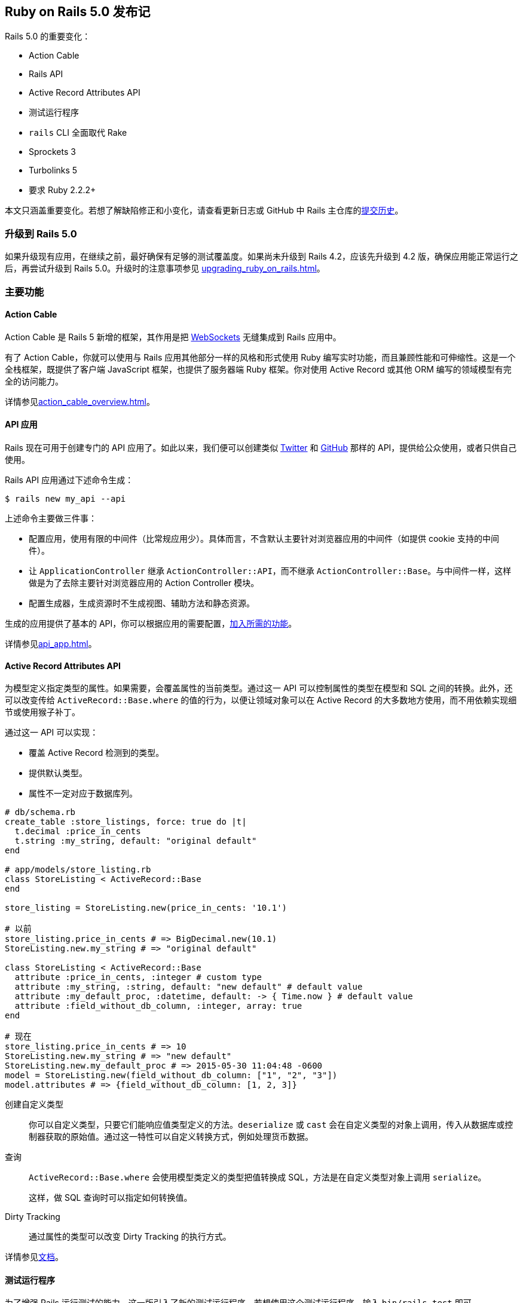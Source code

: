 [[ruby-on-rails-5-0-release-notes]]
== Ruby on Rails 5.0 发布记

// 安道翻译

[.chapter-abstract]
--
Rails 5.0 的重要变化：

- Action Cable
- Rails API
- Active Record Attributes API
- 测试运行程序
- `rails` CLI 全面取代 Rake
- Sprockets 3
- Turbolinks 5
- 要求 Ruby 2.2.2+

本文只涵盖重要变化。若想了解缺陷修正和小变化，请查看更新日志或 GitHub 中 Rails 主仓库的link:https://github.com/rails/rails/commits/5-0-stable[提交历史]。
--

[[upgrading-to-rails-5-0]]
=== 升级到 Rails 5.0

如果升级现有应用，在继续之前，最好确保有足够的测试覆盖度。如果尚未升级到 Rails 4.2，应该先升级到 4.2 版，确保应用能正常运行之后，再尝试升级到 Rails 5.0。升级时的注意事项参见 <<upgrading_ruby_on_rails#upgrading-from-rails-4-2-to-rails-5-0>>。

[[major-features]]
=== 主要功能

[[action-cable]]
==== Action Cable

Action Cable 是 Rails 5 新增的框架，其作用是把 https://en.wikipedia.org/wiki/WebSocket[WebSockets] 无缝集成到 Rails 应用中。

有了 Action Cable，你就可以使用与 Rails 应用其他部分一样的风格和形式使用 Ruby 编写实时功能，而且兼顾性能和可伸缩性。这是一个全栈框架，既提供了客户端 JavaScript 框架，也提供了服务器端 Ruby 框架。你对使用 Active Record 或其他 ORM 编写的领域模型有完全的访问能力。

详情参见<<action_cable_overview#action-cable-overview>>。

[[api-applications]]
==== API 应用

Rails 现在可用于创建专门的 API 应用了。如此以来，我们便可以创建类似 https://dev.twitter.com/[Twitter] 和 http://developer.github.com/[GitHub] 那样的 API，提供给公众使用，或者只供自己使用。

Rails API 应用通过下述命令生成：

[source,sh]
----
$ rails new my_api --api
----

上述命令主要做三件事：

- 配置应用，使用有限的中间件（比常规应用少）。具体而言，不含默认主要针对浏览器应用的中间件（如提供 cookie 支持的中间件）。
- 让 `ApplicationController` 继承 `ActionController::API`，而不继承 `ActionController::Base`。与中间件一样，这样做是为了去除主要针对浏览器应用的 Action Controller 模块。
- 配置生成器，生成资源时不生成视图、辅助方法和静态资源。

生成的应用提供了基本的 API，你可以根据应用的需要配置，<<api_app#using-rails-for-api-only-applications,加入所需的功能>>。

详情参见<<api_app#using-rails-for-api-only-applications>>。

[[active-record-attributes-api]]
==== Active Record Attributes API

为模型定义指定类型的属性。如果需要，会覆盖属性的当前类型。通过这一 API 可以控制属性的类型在模型和 SQL 之间的转换。此外，还可以改变传给 `ActiveRecord::Base.where` 的值的行为，以便让领域对象可以在 Active Record 的大多数地方使用，而不用依赖实现细节或使用猴子补丁。

通过这一 API 可以实现：

- 覆盖 Active Record 检测到的类型。
- 提供默认类型。
- 属性不一定对应于数据库列。

[source,ruby]
----
# db/schema.rb
create_table :store_listings, force: true do |t|
  t.decimal :price_in_cents
  t.string :my_string, default: "original default"
end

# app/models/store_listing.rb
class StoreListing < ActiveRecord::Base
end

store_listing = StoreListing.new(price_in_cents: '10.1')

# 以前
store_listing.price_in_cents # => BigDecimal.new(10.1)
StoreListing.new.my_string # => "original default"

class StoreListing < ActiveRecord::Base
  attribute :price_in_cents, :integer # custom type
  attribute :my_string, :string, default: "new default" # default value
  attribute :my_default_proc, :datetime, default: -> { Time.now } # default value
  attribute :field_without_db_column, :integer, array: true
end

# 现在
store_listing.price_in_cents # => 10
StoreListing.new.my_string # => "new default"
StoreListing.new.my_default_proc # => 2015-05-30 11:04:48 -0600
model = StoreListing.new(field_without_db_column: ["1", "2", "3"])
model.attributes # => {field_without_db_column: [1, 2, 3]}
----

创建自定义类型::  你可以自定义类型，只要它们能响应值类型定义的方法。`deserialize` 或 `cast` 会在自定义类型的对象上调用，传入从数据库或控制器获取的原始值。通过这一特性可以自定义转换方式，例如处理货币数据。

查询:: `ActiveRecord::Base.where` 会使用模型类定义的类型把值转换成 SQL，方法是在自定义类型对象上调用 `serialize`。
+
这样，做 SQL 查询时可以指定如何转换值。

Dirty Tracking:: 通过属性的类型可以改变 Dirty Tracking 的执行方式。

详情参见link:http://api.rubyonrails.org/v5.0.1/classes/ActiveRecord/Attributes/ClassMethods.html[文档]。

[[test-runner]]
==== 测试运行程序

为了增强 Rails 运行测试的能力，这一版引入了新的测试运行程序。若想使用这个测试运行程序，输入 `bin/rails test` 即可。

这个测试运行程序受 `RSpec`、`minitest-reporters` 和 `maxitest` 等启发，包含下述主要优势：

- 通过测试的行号运行单个测试。
- 指定多个行号，运行多个测试。
- 改进失败消息，也便于重新运行失败的测试。
- 指定 `-f` 选项，尽早失败，一旦发现失败就停止测试，而不是等到整个测试组件运行完毕。
- 指定 `-d` 选项，等到测试全部运行完毕再显示输出。
- 指定 `-b` 选项，输出完整的异常回溯信息。
- 与 `Minitest` 集成，允许指定 `-s` 选项测试种子数据，指定 `-n` 选项运行指定名称的测试，指定 `-v` 选项输出更详细的信息，等等。
- 以不同颜色显示测试输出。

[[railties]]
=== Railties

变化详情参见 https://github.com/rails/rails/blob/5-0-stable/railties/CHANGELOG.md[Changelog]。

[[railties-removals]]
==== 删除

- 删除对 `debugger` 的支持，换用 `byebug`。因为 Ruby 2.2 不支持 `debugger`。（link:https://github.com/rails/rails/commit/93559da4826546d07014f8cfa399b64b4a143127[提交]）
- 删除弃用的 `test:all` 和 `test:all:db` 任务。（link:https://github.com/rails/rails/commit/f663132eef0e5d96bf2a58cec9f7c856db20be7c[提交]）
- 删除弃用的 `Rails::Rack::LogTailer`。（link:https://github.com/rails/rails/commit/c564dcb75c191ab3d21cc6f920998b0d6fbca623[提交]）
- 删除弃用的 `RAILS_CACHE` 常量。（link:https://github.com/rails/rails/commit/b7f856ce488ef8f6bf4c12bb549f462cb7671c08[提交]）
- 删除弃用的 `serve_static_assets` 配置。（link:https://github.com/rails/rails/commit/463b5d7581ee16bfaddf34ca349b7d1b5878097c[提交]）
- 删除 `doc:app`、`doc:rails` 和 `doc:gudies` 三个文档任务。（link:https://github.com/rails/rails/commit/cd7cc5254b090ccbb84dcee4408a5acede25ef2a[提交]）
- 从默认栈中删除 `Rack::ContentLength` 中间件。（link:https://github.com/rails/rails/commit/56903585a099ab67a7acfaaef0a02db8fe80c450[提交]）

[[railties-deprecations]]
==== 弃用

- 弃用 `config.static_cache_control`，换成 `config.public_file_server.headers`。（link:https://github.com/rails/rails/pull/19135[拉取请求]）
- 弃用 `config.serve_static_files`，换成 `config.public_file_server.enabled`。（link:https://github.com/rails/rails/pull/22173[拉取请求]）
- 弃用 `rails` 命名空间下的任务，换成 `app` 命名空间（例如，`rails:update` 和 `rails:template` 任务变成了 `app:update` 和 `app:template`）。（link:https://github.com/rails/rails/pull/23439[拉取请求]）

[[railties-notable-changes]]
==== 重要变化

- 添加 Rails 测试运行程序 `bin/rails test`。（link:https://github.com/rails/rails/pull/19216[拉取请求]）
- 新生成的应用和插件的自述文件使用 Markdown 格式。（link:https://github.com/rails/rails/commit/89a12c931b1f00b90e74afffcdc2fc21f14ca663[提交]，link:https://github.com/rails/rails/pull/22068[拉取请求]）
- 添加 `bin/rails restart` 任务，通过 touch `tmp/restart.txt` 文件重启 Rails 应用。（link:https://github.com/rails/rails/pull/18965[拉取请求]）
- 添加 `bin/rails initializers` 任务，按照 Rails 调用的顺序输出所有初始化脚本。（link:https://github.com/rails/rails/pull/19323[拉取请求]）
- 添加 `bin/rails dev:cache` 任务，在开发环境启用或禁用缓存。（link:https://github.com/rails/rails/pull/20961[拉取请求]）
- 添加 `bin/update` 脚本，自动更新开发环境。（link:https://github.com/rails/rails/pull/20972[拉取请求]）
- 通过 `bin/rails` 代理 Rake 任务。（link:https://github.com/rails/rails/pull/22457[拉取请求]，link:https://github.com/rails/rails/pull/22288[拉取请求]）
- 新生成的应用在 Linux 和 macOS 中启用文件系统事件监控。把 `--skip-listen` 传给生成器可以禁用这一功能。（link:https://github.com/rails/rails/commit/de6ad5665d2679944a9ee9407826ba88395a1003[提交]，link:https://github.com/rails/rails/commit/94dbc48887bf39c241ee2ce1741ee680d773f202[提交]）
- 使用环境变量 `RAILS_LOG_TO_STDOUT` 把生产环境的日志输出到 STDOUT。（link:https://github.com/rails/rails/pull/23734[拉取请求]）
- 新应用通过 IncludeSudomains 首部启用 HSTS。（link:https://github.com/rails/rails/pull/23852[拉取请求]）
- 应用生成器创建一个名为 `config/spring.rb` 的新文件，告诉 Spring 监视其他常见的文件。（link:https://github.com/rails/rails/commit/b04d07337fd7bc17e88500e9d6bcd361885a45f8[提交]）
- 添加 `--skip-action-mailer`，生成新应用时不生成 Action Mailer。（link:https://github.com/rails/rails/pull/18288[拉取请求]）
- 删除 `tmp/sessions` 目录，以及与之对应的 Rake 清理任务。（link:https://github.com/rails/rails/pull/18314[拉取请求]）
- 让脚手架生成的 `_form.html.erb` 使用局部变量。（link:https://github.com/rails/rails/pull/13434[拉取请求]）
- 禁止在生产环境自动加载类。（link:https://github.com/rails/rails/commit/a71350cae0082193ad8c66d65ab62e8bb0b7853b[提交]）

[[action-pack]]
=== Action Pack

变化详情参见 https://github.com/rails/rails/blob/5-0-stable/actionpack/CHANGELOG.md[Changelog]。

[[action-pack-removals]]
==== 删除

- 删除 `ActionDispatch::Request::Utils.deep_munge`。（link:https://github.com/rails/rails/commit/52cf1a71b393486435fab4386a8663b146608996[提交]）
- 删除 `ActionController::HideActions`。（link:https://github.com/rails/rails/pull/18371[拉取请求]）
- 删除占位方法 `respond_to` 和 `respond_with`，提取为 https://github.com/plataformatec/responders[`responders`] gem。(link:https://github.com/rails/rails/commit/afd5e9a7ff0072e482b0b0e8e238d21b070b6280[提交])
- 删除弃用的断言文件。（link:https://github.com/rails/rails/commit/92e27d30d8112962ee068f7b14aa7b10daf0c976[提交]）
- 不再允许在 URL 辅助方法中使用字符串键。（link:https://github.com/rails/rails/commit/34e380764edede47f7ebe0c7671d6f9c9dc7e809[提交]）
- 删除弃用的 `*_path` 辅助方法的 `only_path` 选项。（link:https://github.com/rails/rails/commit/e4e1fd7ade47771067177254cb133564a3422b8a[提交]）
- 删除弃用的 `NamedRouteCollection#helpers`。（link:https://github.com/rails/rails/commit/2cc91c37bc2e32b7a04b2d782fb8f4a69a14503f[提交]）
- 不再允许使用不带 `#` 的 `:to` 选项定义路由。（link:https://github.com/rails/rails/commit/1f3b0a8609c00278b9a10076040ac9c90a9cc4a6[提交]）
- 删除弃用的 `ActionDispatch::Response#to_ary`。（link:https://github.com/rails/rails/commit/4b19d5b7bcdf4f11bd1e2e9ed2149a958e338c01[提交]）
- 删除弃用的 `ActionDispatch::Request#deep_munge`。（link:https://github.com/rails/rails/commit/7676659633057dacd97b8da66e0d9119809b343e[提交]）
- 删除弃用的 `ActionDispatch::Http::Parameters#symbolized_path_parameters`。（link:https://github.com/rails/rails/commit/7fe7973cd8bd119b724d72c5f617cf94c18edf9e[提交]）
- 不再允许在控制器测试中使用 `use_route` 选项。（link:https://github.com/rails/rails/commit/e4cfd353a47369dd32198b0e67b8cbb2f9a1c548[提交]）
- 删除 `assigns` 和 `assert_template`，提取为 https://github.com/rails/rails-controller-testing[`rails-controller-testing`] gem 中。（link:https://github.com/rails/rails/pull/20138[拉取请求]）

[[action-pack-deprecations]]
==== 弃用

- 弃用所有 `*_filter` 回调，换成 `*_action`。（link:https://github.com/rails/rails/pull/18410[拉取请求]）
- 弃用 `*_via_redirect` 集成测试方法。请在请求后手动调用 `follow_redirect!`，效果一样。（link:https://github.com/rails/rails/pull/18693[拉取请求]）
- 弃用 `AbstractController#skip_action_callback`，换成单独的 `skip_callback` 方法。（link:https://github.com/rails/rails/pull/19060[拉取请求]）
- 弃用 `render` 方法的 `:nothing` 选项。（link:https://github.com/rails/rails/pull/20336[拉取请求]）
- 以前，`head` 方法的第一个参数是一个 散列，而且可以设定默认的状态码；现在弃用了。（link:https://github.com/rails/rails/pull/20407[拉取请求]）
- 弃用通过字符串或符号指定中间件类名。直接使用类名。（link:https://github.com/rails/rails/commit/83b767ce[提交]）
- 弃用通过常量访问 MIME 类型（如 `Mime::HTML`）。换成通过下标和符号访问（如 `Mime[:html]`）。（link:https://github.com/rails/rails/pull/21869[拉取请求]）
- 弃用 `redirect_to :back`，换成 `redirect_back`。后者必须指定 `fallback_location` 参数，从而避免出现 `RedirectBackError` 异常。（link:https://github.com/rails/rails/pull/22506[拉取请求]）
- `ActionDispatch::IntegrationTest` 和 `ActionController::TestCase` 弃用位置参数，换成关键字参数。（link:https://github.com/rails/rails/pull/18323[拉取请求]）
- 弃用 `:controller` 和 `:action` 路径参数。（link:https://github.com/rails/rails/pull/23980[拉取请求]）
- 弃用控制器实例的 `env` 方法。（link:https://github.com/rails/rails/commit/05934d24aff62d66fc62621aa38dae6456e276be[提交]）
- 启用了 `ActionDispatch::ParamsParser`，而且从中间件栈中删除了。若想配置参数解析程序，使用 `ActionDispatch::Request.parameter_parsers=`。（link:https://github.com/rails/rails/commit/38d2bf5fd1f3e014f2397898d371c339baa627b1[提交]，link:https://github.com/rails/rails/commit/5ed38014811d4ce6d6f957510b9153938370173b[提交]）

[[action-pack-notable-changes]]
==== 重要变化

- 添加 `ActionController::Renderer`，在控制器动作之外渲染任意模板。（link:https://github.com/rails/rails/pull/18546[拉取请求]）
- 把 `ActionController::TestCase` 和 `ActionDispatch::Integration` 的 HTTP 请求方法的参数换成关键字参数。（link:https://github.com/rails/rails/pull/18323[拉取请求]）
- 为 Action Controller 添加 `http_cache_forever`，缓存响应，永不过期。（link:https://github.com/rails/rails/pull/18394[拉取请求]）
- 为获取请求设备提供更友好的方式。（link:https://github.com/rails/rails/pull/18939[拉取请求]）
- 对没有模板的动作来说，渲染 `head :no_content`，而不是抛出异常。（link:https://github.com/rails/rails/pull/19377[拉取请求]）
- 支持覆盖控制器默认的表单构建程序。（link:https://github.com/rails/rails/pull/19736[拉取请求]）
- 添加对只提供 API 的应用的支持。添加 `ActionController::API`，在这类应用中取代 `ActionController::Base`。（link:https://github.com/rails/rails/pull/19832[拉取请求]）
- `ActionController::Parameters` 不再继承自 `HashWithIndifferentAccess`。（link:https://github.com/rails/rails/pull/20868[拉取请求]）
- 减少 `config.force_ssl` 和 `config.ssl_options` 的危险性，更便于禁用。（link:https://github.com/rails/rails/pull/21520[拉取请求]）
- 允许 `ActionDispatch::Static` 返回任意首部。（link:https://github.com/rails/rails/pull/19135[拉取请求]）
- 把 `protect_from_forgery` 提供的保护措施默认设为 `false`。（link:https://github.com/rails/rails/commit/39794037817703575c35a75f1961b01b83791191[提交]）
- `ActionController::TestCase` 将在 Rails 5.1 中移除，制成单独的 gem。换用 `ActionDispatch::IntegrationTest`。（link:https://github.com/rails/rails/commit/4414c5d1795e815b102571425974a8b1d46d932d[提交]）
- Rails 默认生成弱 ETag。（link:https://github.com/rails/rails/pull/17573[拉取请求]）
- 如果控制器动作没有显式调用 `render`，而且没有对应的模板，隐式渲染 `head :no_content`，不再抛出异常。（link:https://github.com/rails/rails/pull/19377[拉取请求]，link:https://github.com/rails/rails/pull/23827[拉取请求]）
- 添加一个选项，为每个表单指定单独的 CSRF 令牌。（link:https://github.com/rails/rails/pull/22275[拉取请求]）
- 为集成测试添加请求编码和响应解析功能。（link:https://github.com/rails/rails/pull/21671[拉取请求]）
- 添加 `ActionController#helpers`，在控制器层访问视图上下文。（link:https://github.com/rails/rails/pull/24866[拉取请求]）
- 不用的闪现消息在存入会话之前删除。（link:https://github.com/rails/rails/pull/18721[拉取请求]）
- 让 `fresh_when` 和 `stale?` 支持解析记录集合。（link:https://github.com/rails/rails/pull/18374[拉取请求]）
- `ActionController::Live` 变成一个 `ActiveSupport::Concern`。这意味着，不能直接将其引入其他模块，而不使用 `ActiveSupport::Concern` 扩展，否则，`ActionController::Live` 在生产环境无效。有些人还可能会使用其他模块引入处理 `Warden`/`Devise` 身份验证失败的特殊代码，因为中间件无法捕获派生的线程抛出的 `:warden` 异常——使用 `ActionController::Live` 时就是如此。（link:https://github.com/rails/rails/issues/25581[详情]）
- 引入 `Response#strong_etag=` 和 `#weak_etag=`，以及 `fresh_when` 和 `stale?` 的相应选项。（link:https://github.com/rails/rails/pull/24387[拉取请求]）

[[action-view]]
=== Action View

变化详情参见 https://github.com/rails/rails/blob/5-0-stable/actionview/CHANGELOG.md[Changelog]。

[[action-view-removals]]
==== 删除

- 删除弃用的 `AbstractController::Base::parent_prefixes`。（link:https://github.com/rails/rails/commit/34bcbcf35701ca44be559ff391535c0dd865c333[提交]）
- 删除 `ActionView::Helpers::RecordTagHelper`，提取为 https://github.com/rails/record_tag_helper[`record_tag_helper`] gem。（link:https://github.com/rails/rails/pull/18411[拉取请求]）
- 删除 `translate` 辅助方法的 `:rescue_format` 选项，因为 I18n 不再支持。（link:https://github.com/rails/rails/pull/20019[拉取请求]）

[[action-view-notable-changes]]
==== 重要变化

- 把默认的模板处理程序由 `ERB` 改为 `Raw`。（link:https://github.com/rails/rails/commit/4be859f0fdf7b3059a28d03c279f03f5938efc80[提交]）
- 对集合的渲染可以缓存，而且可以一次获取多个局部视图。（link:https://github.com/rails/rails/pull/18948[拉取请求]，link:https://github.com/rails/rails/commit/e93f0f0f133717f9b06b1eaefd3442bd0ff43985[提交]）
- 为显式依赖增加通配符匹配。（link:https://github.com/rails/rails/pull/20904[拉取请求]）
- 把 `disable_with` 设为 `submit` 标签的默认行为。提交后禁用按钮能避免多次提交。（link:https://github.com/rails/rails/pull/21135[拉取请求]）
- 局部模板的名称不再必须是有效的 Ruby 标识符。（link:https://github.com/rails/rails/commit/da9038e[提交]）
- `datetime_tag` 辅助方法现在生成类型为 `datetime-local` 的 `input` 标签。（link:https://github.com/rails/rails/pull/25469[拉取请求]）

[[action-mailer]]
=== Action Mailer

变化详情参见 https://github.com/rails/rails/blob/5-0-stable/actionmailer/CHANGELOG.md[Changelog]。

[[action-mailer-removals]]
==== 删除

- 删除邮件视图中弃用的 `*_path` 辅助方法。（link:https://github.com/rails/rails/commit/d282125a18c1697a9b5bb775628a2db239142ac7[提交]）
- 删除弃用的 `deliver` 和 `deliver!` 方法。（link:https://github.com/rails/rails/commit/755dcd0691f74079c24196135f89b917062b0715[提交]）

[[action-mailer-notable-changes]]
==== 重要变化

- 查找模板时会考虑默认的本地化设置和 I18n 后备机制。（link:https://github.com/rails/rails/commit/ecb1981b[提交]）
- 为生成器创建的邮件程序添加 `_mailer` 后缀，让命名约定与控制器和作业相同。（link:https://github.com/rails/rails/pull/18074[拉取请求]）
- 添加 `assert_enqueued_emails` 和 `assert_no_enqueued_emails`。（link:https://github.com/rails/rails/pull/18403[拉取请求]）
- 添加 `config.action_mailer.deliver_later_queue_name` 选项，配置邮件程序队列的名称。（link:https://github.com/rails/rails/pull/18587[拉取请求]）
- 支持片段缓存 Action Mailer 视图。新增 `config.action_mailer.perform_caching` 选项，设定是否缓存邮件模板。（link:https://github.com/rails/rails/pull/22825[拉取请求]）

[[active-record]]
=== Active Record

变化详情参见 https://github.com/rails/rails/blob/5-0-stable/activerecord/CHANGELOG.md[Changelog]。

[[active-record-removals]]
==== 删除

- 不再允许使用嵌套数组作为查询值。（link:https://github.com/rails/rails/pull/17919[拉取请求]）
- 删除弃用的 `ActiveRecord::Tasks::DatabaseTasks#load_schema`，替换为 `ActiveRecord::Tasks::DatabaseTasks#load_schema_for`。（link:https://github.com/rails/rails/commit/ad783136d747f73329350b9bb5a5e17c8f8800da[提交]）
- 删除弃用的 `serialized_attributes`。（link:https://github.com/rails/rails/commit/82043ab53cb186d59b1b3be06122861758f814b2[提交]）
- 删除 `has_many :through` 弃用的自动计数器缓存。（link:https://github.com/rails/rails/commit/87c8ce340c6c83342df988df247e9035393ed7a0[提交]）
- 删除弃用的 `sanitize_sql_hash_for_conditions`。（link:https://github.com/rails/rails/commit/3a59dd212315ebb9bae8338b98af259ac00bbef3[提交]）
- 删除弃用的 `Reflection#source_macro`。（link:https://github.com/rails/rails/commit/ede8c199a85cfbb6457d5630ec1e285e5ec49313[提交]）
- 删除弃用的 `symbolized_base_class` 和 `symbolized_sti_name`。（link:https://github.com/rails/rails/commit/9013e28e52eba3a6ffcede26f85df48d264b8951[提交]）
- 删除弃用的 `ActiveRecord::Base.disable_implicit_join_references=`。（link:https://github.com/rails/rails/commit/0fbd1fc888ffb8cbe1191193bf86933110693dfc[提交]）
- 不再允许使用字符串存取方法访问连接规范。（link:https://github.com/rails/rails/commit/efdc20f36ccc37afbb2705eb9acca76dd8aabd4f[提交]）
- 不再预加载依赖实例的关联。（link:https://github.com/rails/rails/commit/4ed97979d14c5e92eb212b1a629da0a214084078[提交]）
- PostgreSQL 值域不再排除下限。（link:https://github.com/rails/rails/commit/a076256d63f64d194b8f634890527a5ed2651115[提交]）
- 删除通过缓存的 Arel 修改关系时的弃用消息。现在抛出 `ImmutableRelation` 异常。（link:https://github.com/rails/rails/commit/3ae98181433dda1b5e19910e107494762512a86c[提交]）
- 从核心中删除 `ActiveRecord::Serialization::XmlSerializer`，提取到 https://github.com/rails/activemodel-serializers-xml[`activemodel-serializers-xml`] gem 中。（link:https://github.com/rails/rails/pull/21161[拉取请求]）
- 核心不再支持旧的 `mysql` 数据库适配器。多数用户应该使用 `mysql2`。找到维护人员后，会把对 `mysql` 的支持制成单独的 gem。（link:https://github.com/rails/rails/pull/22642[拉取请求]，link:https://github.com/rails/rails/pull/22715[拉取请求]）
- 不再支持 `protected_attributes` gem。（link:https://github.com/rails/rails/commit/f4fbc0301021f13ae05c8e941c8efc4ae351fdf9[提交]）
- 不再支持低于 9.1 版的 PostgreSQL。（link:https://github.com/rails/rails/pull/23434[拉取请求]）
- 不再支持 `activerecord-deprecated_finders` gem。（link:https://github.com/rails/rails/commit/78dab2a8569408658542e462a957ea5a35aa4679[提交]）
- 删除 `ActiveRecord::ConnectionAdapters::Column::TRUE_VALUES` 常量。（link:https://github.com/rails/rails/commit/a502703c3d2151d4d3b421b29fefdac5ad05df61[提交]）

[[active-record-deprecations]]
==== 弃用

- 弃用在查询中把类作为值传递。应该传递字符串。（link:https://github.com/rails/rails/pull/17916[拉取请求]）
- 弃用通过返回 `false` 停止 Active Record 回调链。建议的方式是 `throw(:abort)`。（link:https://github.com/rails/rails/pull/17227[拉取请求]）
- 弃用 `ActiveRecord::Base.errors_in_transactional_callbacks=`。（link:https://github.com/rails/rails/commit/07d3d402341e81ada0214f2cb2be1da69eadfe72[提交]）
- 弃用 `Relation#uniq`，换用 `Relation#distinct`。（link:https://github.com/rails/rails/commit/adfab2dcf4003ca564d78d4425566dd2d9cd8b4f[提交]）
- 弃用 PostgreSQL 的 `:point` 类型，换成返回 `Point` 对象，而不是数组。（link:https://github.com/rails/rails/pull/20448[拉取请求]）
- 弃用通过为关联方法传入一个真值参数强制重新加载关联。（link:https://github.com/rails/rails/pull/20888[拉取请求]）
- 弃用关联的错误键 `restrict_dependent_destroy`，换成更好的键名。（link:https://github.com/rails/rails/pull/20668[拉取请求]）
- `#tables` 的同步行为。（link:https://github.com/rails/rails/pull/21601[拉取请求]）
- 弃用 `SchemaCache#tables`、`SchemaCache#table_exists?` 和 `SchemaCache#clear_table_cache!`，换成相应的数据源方法。（link:https://github.com/rails/rails/pull/21715[拉取请求]）
- 弃用 SQLite3 和 MySQL 适配器的 `connection.tables`。（link:https://github.com/rails/rails/pull/21601[拉取请求]）
- 弃用把参数传给 `#tables`：在某些适配器中（mysql2、sqlite3），它返回表和视图，而其他适配器（postgresql）只返回表。为了保持行为一致，未来 `#tables` 只返回表。（link:https://github.com/rails/rails/pull/21601[拉取请求]）
- 弃用 `table_exists?` 方法：它既检查表，也检查视图。为了与 `#tables` 的行为一致，未来 `#table_exists?` 只检查表。（link:https://github.com/rails/rails/pull/21601[拉取请求]）
- 弃用 `find_nth` 方法的 `offset` 参数。请在关系上使用 `offset` 方法。（link:https://github.com/rails/rails/pull/22053[拉取请求]）
- 弃用 `DatabaseStatements` 中的 `{insert|update|delete}_sql`。换用公开方法 `{insert|update|delete}`。（link:https://github.com/rails/rails/pull/23086[拉取请求]）
- 弃用 `use_transactional_fixtures`，换成更明确的 `use_transactional_tests`。（link:https://github.com/rails/rails/pull/19282[拉取请求]）
- 弃用把一列传给 `ActiveRecord::Connection#quote`。（link:https://github.com/rails/rails/commit/7bb620869725ad6de603f6a5393ee17df13aa96c[提交]）
- 为 `find_in_batches` 方法添加与 `start` 参数对应的 `end` 参数，指定在哪里停止批量处理。（link:https://github.com/rails/rails/pull/12257[拉取请求]）

[[active-record-notable-changes]]
==== 重要变化

- 创建表时为 `references` 添加 `foreign_key` 选项。（link:https://github.com/rails/rails/commit/99a6f9e60ea55924b44f894a16f8de0162cf2702[提交]）
- 新的 Attributes API。（link:https://github.com/rails/rails/commit/8c752c7ac739d5a86d4136ab1e9d0142c4041e58[提交]）
- 为 `enum` 添加 `:_prefix`/`:_suffix` 选项。（link:https://github.com/rails/rails/pull/19813[拉取请求]，link:https://github.com/rails/rails/pull/20999[拉取请求]）
- 为 `ActiveRecord::Relation` 添加 `#cache_key` 方法。（link:https://github.com/rails/rails/pull/20884[拉取请求]）
- 把 `timestamps` 默认的 `null` 值改为 `false`。（link:https://github.com/rails/rails/commit/a939506f297b667291480f26fa32a373a18ae06a[提交]）
- 添加 `ActiveRecord::SecureToken`，在模型中使用 `SecureRandom` 为属性生成唯一令牌。（link:https://github.com/rails/rails/pull/18217[拉取请求]）
- 为 `drop_table` 添加 `:if_exists` 选项。（link:https://github.com/rails/rails/pull/18597[拉取请求]）
- 添加 `ActiveRecord::Base#accessed_fields`，在模型中只从数据库中选择数据时快速查看读取哪些字段。（link:https://github.com/rails/rails/commit/be9b68038e83a617eb38c26147659162e4ac3d2c[提交]）
- 为 `ActiveRecord::Relation` 添加 `#or` 方法，允许在 `WHERE` 或 `HAVING` 子句中使用 `OR` 运算符。（link:https://github.com/rails/rails/commit/b0b37942d729b6bdcd2e3178eda7fa1de203b3d0[提交]）
- 添加 `ActiveRecord::Base.suppress`，禁止在指定的块执行时保存接收者。（link:https://github.com/rails/rails/pull/18910[拉取请求]）
- 如果关联的对象不存在，`belongs_to` 现在默认触发验证错误。在具体的关联中可以通过 `optional: true` 选项禁止这一行为。因为添加了 `optional` 选项，所以弃用了 `required` 选项。（link:https://github.com/rails/rails/pull/18937[拉取请求]）
- 添加 `config.active_record.dump_schemas` 选项，用于配置 `db:structure:dump` 的行为。（link:https://github.com/rails/rails/pull/19347[拉取请求]）
- 添加 `config.active_record.warn_on_records_fetched_greater_than` 选项。（link:https://github.com/rails/rails/pull/18846[拉取请求]）
- 为 MySQL 添加原生支持的 JSON 数据类型。（link:https://github.com/rails/rails/pull/21110[拉取请求]）
- 支持在 PostgreSQL 中并发删除索引。（link:https://github.com/rails/rails/pull/21317[拉取请求]）
- 为连接适配器添加 `#views` 和 `#view_exists?` 方法。（link:https://github.com/rails/rails/pull/21609[拉取请求]）
- 添加 `ActiveRecord::Base.ignored_columns`，让一些列对 Active Record 不可见。（link:https://github.com/rails/rails/pull/21720[拉取请求]）
- 添加 `connection.data_sources` 和 `connection.data_source_exists?`。这两个方法判断什么关系可以用于支持 Active Record 模型（通常是表和视图）。（link:https://github.com/rails/rails/pull/21715[拉取请求]）
- 允许在 YAML 固件文件中设定模型类。（link:https://github.com/rails/rails/pull/20574[拉取请求]）
- 生成数据库迁移时允许把 `uuid` 用作主键。（link:https://github.com/rails/rails/pull/21762[拉取请求]）
- 添加 `ActiveRecord::Relation#left_joins` 和 `ActiveRecord::Relation#left_outer_joins`。（link:https://github.com/rails/rails/pull/12071[拉取请求]）
- 添加 `after_{create,update,delete}_commit` 回调。（link:https://github.com/rails/rails/pull/22516[拉取请求]）
- 为迁移类添加版本，这样便可以修改参数的默认值，而不破坏现有的迁移，或者通过弃用循环强制重写。（link:https://github.com/rails/rails/pull/21538[拉取请求]）
- 现在，`ApplicationRecord` 是应用中所有模型的超类，这与控制器一样，控制器是 `ApplicationController` 的子类，而不是 `ActionController::Base`。因此，应用可以在一处全局配置模型的行为。（link:https://github.com/rails/rails/pull/22567[拉取请求]）
- 添加 `#second_to_last` 和 `#third_to_last` 方法。（link:https://github.com/rails/rails/pull/23583[拉取请求]）
- 允许通过存储在 PostgreSQL 和 MySQL 数据库元数据中的注释注解数据库对象。（link:https://github.com/rails/rails/pull/22911[拉取请求]）
- 为 `mysql2` 适配器（0.4.4+）添加预处理语句支持。以前只支持弃用的 `mysql` 适配器。若想启用，在 `config/database.yml` 中设定 `prepared_statements: true`。（link:https://github.com/rails/rails/pull/23461[拉取请求]）
- 允许在关系对象上调用 `ActionRecord::Relation#update`，在关系涉及的所有对象上运行回调。（link:https://github.com/rails/rails/pull/11898[拉取请求]）
- 为 `save` 方法添加 `:touch` 选项，允许保存记录时不更新时间戳。（link:https://github.com/rails/rails/pull/18225[拉取请求]）
- 为 PostgreSQL 添加表达式索引和运算符类支持。（link:https://github.com/rails/rails/commit/edc2b7718725016e988089b5fb6d6fb9d6e16882[提交]）
- 添加 `:index_errors` 选项，为嵌套属性的错误添加索引。（link:https://github.com/rails/rails/pull/19686[拉取请求]）
- 添加对双向销毁依赖的支持。（link:https://github.com/rails/rails/pull/18548[拉取请求]）
- 支持在事务型测试中使用 `after_commit` 回调。（link:https://github.com/rails/rails/pull/18662[拉取请求]）
- 添加 `foreign_key_exists?` 方法，检查表中是否有外键。（link:https://github.com/rails/rails/pull/18662[拉取请求]）
- 为 `touch` 方法添加 `:time` 选项，使用当前时间之外的时间更新记录的时间戳。（link:https://github.com/rails/rails/pull/18956[拉取请求]）
- 修改事务回调，不再抑制错误。在此之前，事务回调抛出的错误会做特殊处理，输出到日志中，除非设定了 `raise_in_transactional_callbacks = true` 选项（最近弃用了）。现在，这些错误不再做特殊处理，而是直接冒泡，与其他回调的行为保持一致。（link:https://github.com/rails/rails/commit/07d3d402341e81ada0214f2cb2be1da69eadfe72[提交]）

[[active-model]]
=== Active Model

变化详情参见 https://github.com/rails/rails/blob/5-0-stable/activemodel/CHANGELOG.md[Changelog]。

[[active-model-removals]]
==== 删除

- 删除弃用的 `ActiveModel::Dirty#reset_#{attribute}` 和 `ActiveModel::Dirty#reset_changes`。（link:https://github.com/rails/rails/commit/37175a24bd508e2983247ec5d011d57df836c743[拉取请求]）
- 删除 XML 序列化，提取到 https://github.com/rails/activemodel-serializers-xml[`activemodel-serializers-xml`] gem 中。（link:https://github.com/rails/rails/pull/21161[拉取请求]）
- 删除 `ActionController::ModelNaming` 模块。（link:https://github.com/rails/rails/pull/18194[拉取请求]）

[[active-model-deprecations]]
==== 弃用

- 弃用通过返回 `false` 停止 Active Model 和 `ActiveModel::Validations` 回调链的方式。推荐的方式是 `throw(:abort)`。（link:https://github.com/rails/rails/pull/17227[拉取请求]）
- 弃用行为不一致的 `ActiveModel::Errors#get`、`ActiveModel::Errors#set` 和 `ActiveModel::Errors#[]=` 方法。（link:https://github.com/rails/rails/pull/18634[拉取请求]）
- 弃用 `validates_length_of` 的 `:tokenizer` 选项，换成普通的 Ruby。（link:https://github.com/rails/rails/pull/19585[拉取请求]）
- 弃用 `ActiveModel::Errors#add_on_empty` 和 `ActiveModel::Errors#add_on_blank`，而且没有替代方法。（link:https://github.com/rails/rails/pull/18996[拉取请求]）

[[active-model-notable-changes]]
==== 重要变化

- 添加 `ActiveModel::Errors#details`，判断哪个验证失败。（link:https://github.com/rails/rails/pull/18322[拉取请求]）
- 把 `ActiveRecord::AttributeAssignment` 提取为 `ActiveModel::AttributeAssignment`，以便把任意对象作为引入的模块使用。（link:https://github.com/rails/rails/pull/10776[拉取请求]）
- 添加 `ActiveModel::Dirty#[attr_name]_previously_changed?` 和 `ActiveModel::Dirty#[attr_name]_previous_change`，更好地访问保存模型后有变的记录。（link:https://github.com/rails/rails/pull/19847[拉取请求]）
- 让 `valid?` 和 `invalid?` 一次验证多个上下文。（link:https://github.com/rails/rails/pull/21069[拉取请求]）
- 让 `validates_acceptance_of` 除了 `1` 之外接受 `true` 为默认值。（link:https://github.com/rails/rails/pull/18439[拉取请求]）

[[active-job]]
=== Active Job

变化详情参见 https://github.com/rails/rails/blob/5-0-stable/activejob/CHANGELOG.md[Changelog]。

[[active-job-notable-changes]]
==== 重要变化

- `ActiveJob::Base.deserialize` 委托给作业类，以便序列化作业时依附任意元数据，并在执行时读取。（link:https://github.com/rails/rails/pull/18260[拉取请求]）
- 允许在单个作业中配置队列适配器，防止相互影响。（link:https://github.com/rails/rails/pull/16992[拉取请求]）
- 生成的作业现在默认继承自 `app/jobs/application_job.rb`。（link:https://github.com/rails/rails/pull/19034[拉取请求]）
- 允许 `DelayedJob`、`Sidekiq`、`qu`、`que` 和 `queue_classic` 把作业 ID 报给 `ActiveJob::Base`，通过 `provider_job_id` 获取。（link:https://github.com/rails/rails/pull/20064[拉取请求]，link:https://github.com/rails/rails/pull/20056[拉取请求]，link:https://github.com/rails/rails/commit/68e3279163d06e6b04e043f91c9470e9259bbbe0[提交]）
- 实现一个简单的 `AsyncJob` 处理程序和相关的 `AsyncAdapter`，把作业队列放入一个 `concurrent-ruby` 线程池。（link:https://github.com/rails/rails/pull/21257[拉取请求]）
- 把默认的适配器由 inline 改为 async。这是更好的默认值，因为测试不会错误地依赖同步行为。（link:https://github.com/rails/rails/commit/625baa69d14881ac49ba2e5c7d9cac4b222d7022[提交]）

[[active-support]]
=== Active Support

变化详情参见 https://github.com/rails/rails/blob/5-0-stable/activesupport/CHANGELOG.md[Changelog]。

[[removals]]
==== 删除

- 删除弃用的 `ActiveSupport::JSON::Encoding::CircularReferenceError`。（link:https://github.com/rails/rails/commit/d6e06ea8275cdc3f126f926ed9b5349fde374b10[提交]）
- 删除弃用的 `ActiveSupport::JSON::Encoding.encode_big_decimal_as_string=` 和 `ActiveSupport::JSON::Encoding.encode_big_decimal_as_string` 方法。（link:https://github.com/rails/rails/commit/c8019c0611791b2716c6bed48ef8dcb177b7869c[提交]）
- 删除弃用的 `ActiveSupport::SafeBuffer#prepend`。（link:https://github.com/rails/rails/commit/e1c8b9f688c56aaedac9466a4343df955b4a67ec[提交]）
- 删除 `Kernel` 中弃用的方法：`silence_stderr`、`silence_stream`、`capture` 和 `quietly`。（link:https://github.com/rails/rails/commit/481e49c64f790e46f4aff3ed539ed227d2eb46cb[提交]）
- 删除弃用的 `active_support/core_ext/big_decimal/yaml_conversions` 文件。（link:https://github.com/rails/rails/commit/98ea19925d6db642731741c3b91bd085fac92241[提交]）
- 删除弃用的 `ActiveSupport::Cache::Store.instrument` 和 `ActiveSupport::Cache::Store.instrument=` 方法。（link:https://github.com/rails/rails/commit/a3ce6ca30ed0e77496c63781af596b149687b6d7[提交]）
- 删除弃用的 `Class#superclass_delegating_accessor`，换用 `Class#class_attribute`。（link:https://github.com/rails/rails/pull/16938[拉取请求]）
- 删除弃用的 `ThreadSafe::Cache`，换用 `Concurrent::Map`。（link:https://github.com/rails/rails/pull/21679[拉取请求]）
- 删除 `Object#itself`，因为 Ruby 2.2 自带了。（link:https://github.com/rails/rails/pull/18244[拉取请求]）

[[deprecations]]
==== 弃用

- 弃用 `MissingSourceFile`，换用 `LoadError`。（link:https://github.com/rails/rails/commit/734d97d2[提交]）
- 弃用 `alias_method_chain`，换用 Ruby 2.0 引入的 `Module#prepend`。（link:https://github.com/rails/rails/pull/19434[拉取请求]）
- 弃用 `ActiveSupport::Concurrency::Latch`，换用 concurrent-ruby 中的 `Concurrent::CountDownLatch`。（link:https://github.com/rails/rails/pull/20866[拉取请求]）
- 弃用 `number_to_human_size` 的 `:prefix` 选项，而且没有替代选项。（link:https://github.com/rails/rails/pull/21191[拉取请求]）
- 弃用 `Module#qualified_const_`，换用内置的 `Module#const_` 方法。（link:https://github.com/rails/rails/pull/17845[拉取请求]）
- 弃用通过字符串定义回调。（link:https://github.com/rails/rails/pull/22598[拉取请求]）
- 弃用 `ActiveSupport::Cache::Store#namespaced_key`、`ActiveSupport::Cache::MemCachedStore#escape_key` 和 `ActiveSupport::Cache::FileStore#key_file_path`，换用 `normalize_key`。（link:https://github.com/rails/rails/pull/22215[拉取请求]，link:https://github.com/rails/rails/commit/a8f773b0[提交]）
- 弃用 `ActiveSupport::Cache::LocaleCache#set_cache_value`，换用 `write_cache_value`。（link:https://github.com/rails/rails/pull/22215[拉取请求]）
- 弃用 `assert_nothing_raised` 的参数。（link:https://github.com/rails/rails/pull/23789[拉取请求]）
- 弃用 `Module.local_constants`，换用 `Module.constants(false)`。（link:https://github.com/rails/rails/pull/23936[拉取请求]）

[[active-support-notable-changes]]
==== 重要变化

- 为 `ActiveSupport::MessageVerifier` 添加 `#verified` 和 `#valid_message?` 方法。（link:https://github.com/rails/rails/pull/17727[拉取请求]）
- 改变回调链停止的方式。现在停止回调链的推荐方式是明确使用 `throw(:abort)`。（link:https://github.com/rails/rails/pull/17227[拉取请求]）
- 新增配置选项 `config.active_support.halt_callback_chains_on_return_false`，指定是否允许在前置回调中停止 ActiveRecord、ActiveModel 和 ActiveModel::Validations 回调链。（link:https://github.com/rails/rails/pull/17227[拉取请求]）
- 把默认的测试顺序由 `:sorted` 改为 `:random`。（link:https://github.com/rails/rails/commit/5f777e4b5ee2e3e8e6fd0e2a208ec2a4d25a960d[提交]）
- 为 `Date`、`Time` 和 `DateTime` 添加 `#on_weekend?`、`#on_weekday?`、`#next_weekday` 及 `#prev_weekday` 方法。（link:https://github.com/rails/rails/pull/18335[拉取请求]，link:https://github.com/rails/rails/pull/23687[拉取请求]）
- 为 `Date`、`Time` 和 `DateTime` 的 `#next_week` 和 `#prev_week` 方法添加 `same_time` 选项。（link:https://github.com/rails/rails/pull/18335[拉取请求]）
- 为 `Date`、`Time` 和 `DateTime` 添加 `#yesterday` 和 `#tomorrow` 对应的 `#prev_day` 和 `#next_day` 方法。
- 添加 `SecureRandom.base58`，生成 base58 字符串。（link:https://github.com/rails/rails/commit/b1093977110f18ae0cafe56c3d99fc22a7d54d1b[提交]）
- 为 `ActiveSupport::TestCase` 添加 `file_fixture`。这样更便于在测试用例中访问示例文件。（link:https://github.com/rails/rails/pull/18658[拉取请求]）
- 为 `Enumerable` 和 `Array` 添加 `#without`，返回一个可枚举对象副本，但是不含指定的元素。（link:https://github.com/rails/rails/pull/19157[拉取请求]）
- 添加 `ActiveSupport::ArrayInquirer` 和 `Array#inquiry`。（link:https://github.com/rails/rails/pull/18939[拉取请求]）
- 添加 `ActiveSupport::TimeZone#strptime`，使用指定的时区解析时间。（link:https://github.com/rails/rails/commit/a5e507fa0b8180c3d97458a9b86c195e9857d8f6[提交]）
- 受 `Integer#zero?` 启发，添加 `Integer#positive?` 和 `Integer#negative?`。（link:https://github.com/rails/rails/commit/e54277a45da3c86fecdfa930663d7692fd083daa[提交]）
- 为 `ActiveSupport::OrderedOptions` 中的读值方法添加炸弹版本，如果没有值，抛出 `KeyError`。（link:https://github.com/rails/rails/pull/20208[拉取请求]）
- 添加 `Time.days_in_year`，返回指定年份中的日数，如果没有参数，返回当前年份。（link:https://github.com/rails/rails/commit/2f4f4d2cf1e4c5a442459fc250daf66186d110fa[提交]）
- 添加一个文件事件监视程序，异步监测应用源码、路由、本地化文件等的变化。（link:https://github.com/rails/rails/pull/22254[拉取请求]）
- 添加 `thread_m`/`cattr_accessor`/`reader`/`writer` 方法，声明存活在各个线程中的类和模块变量。（link:https://github.com/rails/rails/pull/22630[拉取请求]）
- 添加 `Array#second_to_last` 和 `Array#third_to_last` 方法。（link:https://github.com/rails/rails/pull/23583[拉取请求]）
- 发布 `ActiveSupport::Executor` 和 `ActiveSupport::Reloader` API，允许组件和库管理并参与应用代码的执行以及应用重新加载过程。（link:https://github.com/rails/rails/pull/23807[拉取请求]）
- `ActiveSupport::Duration` 现在支持使用和解析 ISO8601 格式。（link:https://github.com/rails/rails/pull/16917[拉取请求]）
- 启用 `parse_json_times` 后，`ActiveSupport::JSON.decode` 支持解析 ISO8601 本地时间。（link:https://github.com/rails/rails/pull/23011[拉取请求]）
- `ActiveSupport::JSON.decode` 现在解析日期字符串后返回 `Date` 对象。（link:https://github.com/rails/rails/pull/23011[拉取请求]）
- 让 `TaggedLogging` 支持多次实例化日志记录器，避免共享标签。（link:https://github.com/rails/rails/pull/9065[拉取请求]）

[[credits]]
=== 荣誉榜

得益于link:http://contributors.rubyonrails.org/[众多贡献者]，Rails 才能变得这么稳定和强健。向他们致敬！

[NOTE]
====
英语原文还有 http://guides.rubyonrails.org/4_2_release_notes.html[Rails 4.2]、link:http://guides.rubyonrails.org/4_1_release_notes.html[4.1]、link:http://guides.rubyonrails.org/4_0_release_notes.html[4.0] 等版本的发布记，由于版本旧，不再翻译，敬请谅解。——译者注
====
